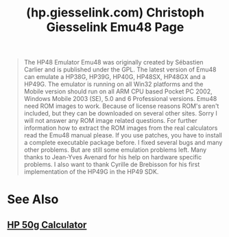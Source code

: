 :PROPERTIES:
:ID:       9054c00a-5b4c-438f-ac8c-949bf646b351
:ROAM_REFS: https://hp.giesselink.com/emu48.htm
:END:
#+title: (hp.giesselink.com) Christoph Giesselink Emu48 Page
#+filetags: :emulator:calculator:website:

#+begin_quote
  The HP48 Emulator Emu48 was originally created by Sébastien Carlier and is published under the GPL.  The latest version of Emu48 can emulate a HP38G, HP39G, HP40G, HP48SX, HP48GX and a HP49G.  The emulator is running on all Win32 platforms and the Mobile version should run on all ARM CPU based Pocket PC 2002, Windows Mobile 2003 (SE), 5.0 and 6 Professional versions.  Emu48 need ROM images to work.  Because of license reasons ROM's aren't included, but they can be downloaded on several other sites.  Sorry I will not answer any ROM image related questions.  For further information how to extract the ROM images from the real calculators read the Emu48 manual please.  If you use patches, you have to install a complete executable package before.  I fixed several bugs and many other problems.  But are still some emulation problems left.  Many thanks to Jean-Yves Avenard for his help on hardware specific problems.  I also want to thank Cyrille de Brebisson for his first implementation of the HP49G in the HP49 SDK.
#+end_quote
* See Also
** [[id:91062197-4b54-418f-8eef-dd56c3432c55][HP 50g Calculator]]
